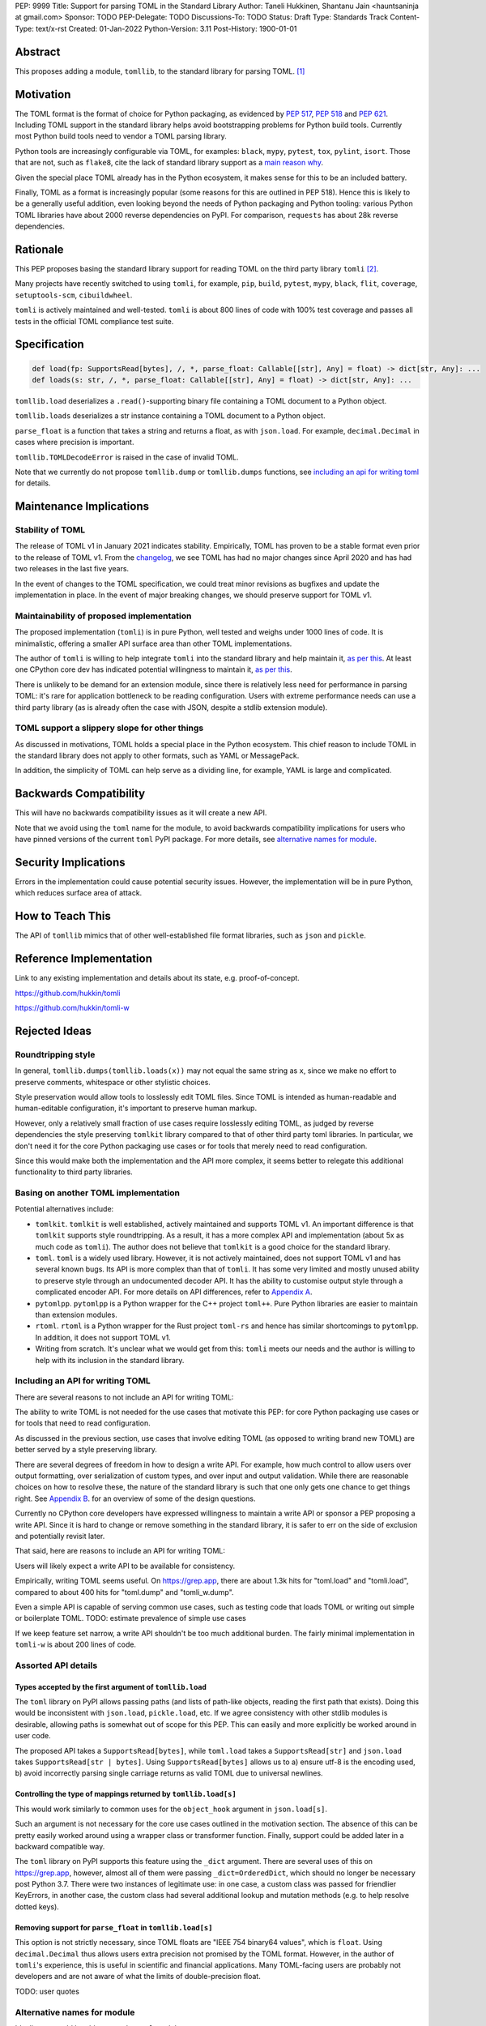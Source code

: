 PEP: 9999
Title: Support for parsing TOML in the Standard Library
Author: Taneli Hukkinen, Shantanu Jain <hauntsaninja at gmail.com>
Sponsor: TODO
PEP-Delegate: TODO
Discussions-To: TODO
Status: Draft
Type: Standards Track
Content-Type: text/x-rst
Created: 01-Jan-2022
Python-Version: 3.11
Post-History: 1900-01-01


Abstract
========

This proposes adding a module, ``tomllib``, to the standard library for
parsing TOML. [1]_


Motivation
==========

The TOML format is the format of choice for Python packaging, as evidenced by
:pep:`517`, :pep:`518` and :pep:`621`. Including TOML support in the standard
library helps avoid bootstrapping problems for Python build tools. Currently
most Python build tools need to vendor a TOML parsing library.

Python tools are increasingly configurable via TOML, for examples: ``black``,
``mypy``, ``pytest``, ``tox``, ``pylint``, ``isort``. Those that are not, such
as ``flake8``, cite the lack of standard library support as a `main reason why
<https://github.com/PyCQA/flake8/issues/234#issuecomment-812800657>`_.

Given the special place TOML already has in the Python ecosystem, it makes sense
for this to be an included battery.

Finally, TOML as a format is increasingly popular (some reasons for this are
outlined in PEP 518). Hence this is likely to be a generally useful addition,
even looking beyond the needs of Python packaging and Python tooling: various
Python TOML libraries have about 2000 reverse dependencies on PyPI. For
comparison, ``requests`` has about 28k reverse dependencies.


Rationale
=========

This PEP proposes basing the standard library support for reading TOML on the
third party library ``tomli`` [2]_.

Many projects have recently switched to using ``tomli``, for example, ``pip``,
``build``, ``pytest``, ``mypy``, ``black``, ``flit``, ``coverage``,
``setuptools-scm``, ``cibuildwheel``.

``tomli`` is actively maintained and well-tested. ``tomli`` is about 800
lines of code with 100% test coverage and passes all tests in the official TOML
compliance test suite.


Specification
=============

.. code-block::

   def load(fp: SupportsRead[bytes], /, *, parse_float: Callable[[str], Any] = float) -> dict[str, Any]: ...
   def loads(s: str, /, *, parse_float: Callable[[str], Any] = float) -> dict[str, Any]: ...

``tomllib.load`` deserializes a ``.read()``-supporting binary file containing a
TOML document to a Python object.

``tomllib.loads`` deserializes a str instance containing a TOML document to a
Python object.

``parse_float`` is a function that takes a string and returns a float, as with ``json.load``.
For example, ``decimal.Decimal`` in cases where precision is important.

``tomllib.TOMLDecodeError`` is raised in the case of invalid TOML.

Note that we currently do not propose ``tomllib.dump`` or ``tomllib.dumps``
functions, see `<Including an API for writing TOML_>`_ for details.


Maintenance Implications
========================

Stability of TOML
-----------------

The release of TOML v1 in January 2021 indicates stability. Empirically, TOML
has proven to be a stable format even prior to the release of TOML v1. From the
`changelog <https://github.com/toml-lang/toml/blob/master/CHANGELOG.md>`_, we
see TOML has had no major changes since April 2020 and has had two releases in
the last five years.

In the event of changes to the TOML specification, we could treat minor
revisions as bugfixes and update the implementation in place. In the event of
major breaking changes, we should preserve support for TOML v1.

Maintainability of proposed implementation
------------------------------------------

The proposed implementation (``tomli``) is in pure Python, well tested and
weighs under 1000 lines of code. It is minimalistic, offering a smaller API
surface area than other TOML implementations.

The author of ``tomli`` is willing to help integrate ``tomli`` into the standard
library and help maintain it, `as per this
<https://github.com/hukkin/tomli/issues/141#issuecomment-998018972>`__. At least
one CPython core dev has indicated potential willingness to maintain it,
`as per this
<https://discuss.python.org/t/adopting-recommending-a-toml-parser/4068/88>`__.

There is unlikely to be demand for an extension module, since there is
relatively less need for performance in parsing TOML: it's rare for application
bottleneck to be reading configuration. Users with extreme performance needs can
use a third party library (as is already often the case with JSON, despite a
stdlib extension module).

TOML support a slippery slope for other things
----------------------------------------------

As discussed in motivations, TOML holds a special place in the Python ecosystem.
This chief reason to include TOML in the standard library does not apply to
other formats, such as YAML or MessagePack.

In addition, the simplicity of TOML can help serve as a dividing line, for
example, YAML is large and complicated.


Backwards Compatibility
=======================

This will have no backwards compatibility issues as it will create a new API.

Note that we avoid using the ``toml`` name for the module, to avoid backwards
compatibility implications for users who have pinned versions of the current
``toml`` PyPI package. For more details, see `<Alternative names for module_>`_.


Security Implications
=====================

Errors in the implementation could cause potential security issues. However, the
implementation will be in pure Python, which reduces surface area of attack.


How to Teach This
=================

The API of ``tomllib`` mimics that of other well-established file format libraries,
such as ``json`` and ``pickle``.


Reference Implementation
========================

Link to any existing implementation and details about its state, e.g. proof-of-concept.

https://github.com/hukkin/tomli

https://github.com/hukkin/tomli-w


Rejected Ideas
==============

Roundtripping style
-------------------

In general, ``tomllib.dumps(tomllib.loads(x))`` may not equal the same string as
``x``, since we make no effort to preserve comments, whitespace or other
stylistic choices.

Style preservation would allow tools to losslessly edit TOML files. Since TOML
is intended as human-readable and human-editable configuration, it's important
to preserve human markup.

However, only a relatively small fraction of use cases require losslessly
editing TOML, as judged by reverse dependencies the style preserving ``tomlkit``
library compared to that of other third party toml libraries. In particular, we
don't need it for the core Python packaging use cases or for tools that merely
need to read configuration.

Since this would make both the implementation and the API more complex, it seems
better to relegate this additional functionality to third party libraries.

Basing on another TOML implementation
-------------------------------------

Potential alternatives include:

* ``tomlkit``.
  ``tomlkit`` is well established, actively maintained and supports TOML v1.
  An important difference is that ``tomlkit`` supports style roundtripping. As a
  result, it has a more complex API and implementation (about 5x as much code as
  ``tomli``). The author does not believe that ``tomlkit`` is a good choice for
  the standard library.

* ``toml``.
  ``toml`` is a widely used library. However, it is not actively maintained,
  does not support TOML v1 and has several known bugs. Its API is more complex
  than that of ``tomli``. It has some very limited and mostly unused ability to
  preserve style through an undocumented decoder API. It has the ability to
  customise output style through a complicated encoder API. For more details on
  API differences, refer to `Appendix A`_.

* ``pytomlpp``.
  ``pytomlpp`` is a Python wrapper for the C++ project ``toml++``. Pure Python
  libraries are easier to maintain than extension modules.

* ``rtoml``.
  ``rtoml`` is a Python wrapper for the Rust project ``toml-rs`` and hence has
  similar shortcomings to ``pytomlpp``. In addition, it does not support TOML v1.

* Writing from scratch.
  It's unclear what we would get from this: ``tomli`` meets our needs and the
  author is willing to help with its inclusion in the standard library.

Including an API for writing TOML
---------------------------------

There are several reasons to not include an API for writing TOML:

The ability to write TOML is not needed for the use cases that motivate this
PEP: for core Python packaging use cases or for tools that need to read
configuration.

As discussed in the previous section, use cases that involve editing TOML (as
opposed to writing brand new TOML) are better served by a style preserving
library.

There are several degrees of freedom in how to design a write API. For example,
how much control to allow users over output formatting, over serialization of
custom types, and over input and output validation. While there are reasonable
choices on how to resolve these, the nature of the standard library is such that
one only gets one chance to get things right. See `Appendix B`_. for an overview
of some of the design questions.

Currently no CPython core developers have expressed willingness to maintain a
write API or sponsor a PEP proposing a write API. Since it is hard to change or
remove something in the standard library, it is safer to err on the side of
exclusion and potentially revisit later.

That said, here are reasons to include an API for writing TOML:

Users will likely expect a write API to be available for consistency.

Empirically, writing TOML seems useful. On https://grep.app, there are about
1.3k hits for "toml.load" and "tomli.load", compared to about 400 hits for
"toml.dump" and "tomli_w.dump".

Even a simple API is capable of serving common use cases, such as testing code
that loads TOML or writing out simple or boilerplate TOML.
TODO: estimate prevalence of simple use cases

If we keep feature set narrow, a write API shouldn't be too much additional
burden. The fairly minimal implementation in ``tomli-w`` is about 200 lines
of code.


Assorted API details
--------------------

Types accepted by the first argument of ``tomllib.load``
^^^^^^^^^^^^^^^^^^^^^^^^^^^^^^^^^^^^^^^^^^^^^^^^^^^^^^^^

The ``toml`` library on PyPI allows passing paths (and lists of path-like
objects, reading the first path that exists). Doing this would be inconsistent
with ``json.load``, ``pickle.load``, etc. If we agree consistency with other
stdlib modules is desirable, allowing paths is somewhat out of scope for this
PEP. This can easily and more explicitly be worked around in user code.

The proposed API takes a ``SupportsRead[bytes]``, while ``toml.load`` takes a
``SupportsRead[str]`` and ``json.load`` takes ``SupportsRead[str | bytes]``.
Using ``SupportsRead[bytes]`` allows us to a) ensure utf-8 is the encoding used,
b) avoid incorrectly parsing single carriage returns as valid TOML due to
universal newlines.

Controlling the type of mappings returned by ``tomllib.load[s]``
^^^^^^^^^^^^^^^^^^^^^^^^^^^^^^^^^^^^^^^^^^^^^^^^^^^^^^^^^^^^^^^^

This would work similarly to common uses for the ``object_hook`` argument in
``json.load[s]``.

Such an argument is not necessary for the core use cases outlined in the
motivation section. The absence of this can be pretty easily worked around using
a wrapper class or transformer function. Finally, support could be added later
in a backward compatible way.

The ``toml`` library on PyPI supports this feature using the ``_dict`` argument.
There are several uses of this on https://grep.app, however, almost all of them
were passing ``_dict=OrderedDict``, which should no longer be necessary post
Python 3.7. There were two instances of legitimate use: in one case, a custom
class was passed for friendlier KeyErrors, in another case, the custom class had
several additional lookup and mutation methods (e.g. to help resolve dotted
keys).

Removing support for ``parse_float`` in ``tomllib.load[s]``
^^^^^^^^^^^^^^^^^^^^^^^^^^^^^^^^^^^^^^^^^^^^^^^^^^^^^^^^^^^

This option is not strictly necessary, since TOML floats are "IEEE 754 binary64
values", which is ``float``. Using ``decimal.Decimal`` thus allows users extra
precision not promised by the TOML format. However, in the author of ``tomli``'s
experience, this is useful in scientific and financial applications. Many
TOML-facing users are probably not developers and are not aware of what the
limits of double-precision float.

TODO: user quotes

Alternative names for module
----------------------------

Ideally, we would be able to use the ``toml`` module name.

However, the ``toml`` package on PyPI is widely used, so there are backward
compatibility concerns. Since the standard library takes precedence over third
party packages, users who have pinned versions of ``toml`` would be broken when
upgrading Python versions by any API incompatibilities.

Note the importance of "pinned". That is, even if we were able to get control
over the ``toml`` PyPI package and repurpose it as a standard library backport,
we would still break users with pinned packages. This is especially unfortunate,
since pinning is a common response to breaking changes.

There are several API incompatibilities between ``toml`` and the API proposed in
this PEP. Here are the differences that a significant fraction of users are
likely to run into:

* Use of ``toml.dump`` and ``toml.dumps``, since this PEP proposes to not
  include an API for writing TOML.
* ``toml.load`` accepts a non-overlapping set of types from the proposed API for
  ``tomllib.load``. See `here <Types accepted by the first argument of
  tomllib.load_>`_ for the rationale.
* For invalid TOML, ``toml`` raises ``toml.TomlDecodeError`` vs the proposed
  :pep:`8` compliant ``tomllib.TOMLDecodeError``.

There are other minor or less widely used API differences. If interested, refer
to `Appendix A`_.

Finally, the ``toml`` package on PyPI is not actively maintained and `we have
been unable to contact the author <https://github.com/uiri/toml/issues/361>`,
so action here would likely have to be done without the author's consent.

This PEP proposes ``tomllib``. This mirrors ``plistlib`` (another file format
module in the standard library), as well as several others such as ``pathlib``,
``graphlib``, etc.

Other bikesheds include:

* ``tomlparser``. This mirrors ``configparser``, but is perhaps slightly less
  appropriate if we include a write API in the future.
* ``tomli``. This assumes we use ``tomli`` as the basis for implementation.
* ``toml``, but under some namespace, such as ``parser.toml``. However, this is
  awkward, especially so since existing libraries like ``json``, ``pickle``,
  ``marshal``, ``html`` etc. would not be included in the namespace.


TODO: Random things
===================

Previous discussion:

* https://bugs.python.org/issue40059
* https://mail.python.org/archives/list/python-ideas@python.org/thread/IWJ3I32A4TY6CIVQ6ONPEBPWP4TOV2V7/
* https://mail.python.org/pipermail/python-dev/2019-May/157405.html
* https://github.com/hukkin/tomli/issues/141
* https://discuss.python.org/t/adopting-recommending-a-toml-parser/4068/84

Useful https://grep.app searches (note, ignore vendored):

* toml.load[s] usage https://grep.app/search?q=toml.load&filter[lang][0]=Python
* toml.dump[s] usage https://grep.app/search?q=toml.dump&filter[lang][0]=Python
* TomlEncoder subclasses https://grep.app/search?q=TomlEncoder%29%3A&filter[lang][0]=Python


References
==========

.. [1]
   TOML: Tom's Obvious Minimal Language
   https://toml.io/en/

.. [2]
   tomli
   https://github.com/hukkin/tomli

.. [3]
   tomli-w
   https://github.com/hukkin/tomli-w


.. _Appendix A:

Appendix A: Differences between proposed API and ``toml``
=========================================================

This appendix covers the differences between the API proposed in this PEP and
that of the third party package ``toml``. These differences are relevant to
understanding the amount of breakage we could expect if we used the ``toml``
name for the standard library module, as well as to better understand the design
space. Note that this list might not be exhaustive.

#. This PEP currently proposes not to include a write API. That is, there will
   be no equivalent of ``toml.dump`` or ``toml.dumps``.

   Discussed at `<Including an API for writing TOML_>`_.

#. Different first argument of ``toml.load``

   ``toml.load`` has the following signature:

   .. code-block::

       def load(
           f: Union[SupportsRead[str], str, bytes, list[PathLike | str | bytes]],
           _dict: Type[MutableMapping[str, Any]] = ...,
           decoder: TomlDecoder = ...,
       ) -> MutableMapping[str, Any]: ...

   This is pretty different from the first argument proposed in this PEP: ``SupportsRead[bytes]``.

   Recapping the reasons for this, previously mentioned at
   `<Types accepted by the first argument of tomllib.load_>`_:

   * Allowing passing of paths (and lists of path-like objects, reading the first
     path that exists) is inconsistent with other similar functions in the standard
     library.
   * Using ``SupportsRead[bytes]`` allows us to a) ensure utf-8 is the encoding used,
     b) avoid incorrectly parsing single carriage returns as valid TOML due to
     universal newlines. TOML specifies file encoding and valid newline
     sequences, and hence is simply stricter format than what text file objects
     represent.

#. ``toml.load[s]`` accepts a ``_dict`` argument

   Discussed at `<Controlling the type of mappings returned by tomllib.load[s]_>`_.

   As discussed, almost all usage consists of ``_dict=OrderedDict``, which is
   not necessary in Python 3.7 and later.

#. ``toml.load[s]`` support an undocumented ``decoder`` argument

   It seems the intended use case is for an implementation of comment
   preservation. The information recorded is not sufficient to roundtrip the
   TOML document preserving style, the implementation has known bugs, the
   feature is undocumented and I could only find one instance of its use on
   https://grep.app.

   The ``toml.TomlDecoder`` interface exposed is not simple, containing nine methods.
   See `here <https://github.com/uiri/toml/blob/3f637dba5f68db63d4b30967fedda51c82459471/toml/decoder.pyi#L36>`__.

   Users are probably better served by a more complete implementation of style
   preserving parsing and writing.

#. ``toml.dump[s]`` support an ``encoder`` argument

   Note that we currently propose not to include a write API, however if that
   were to change, these differences would likely become relevant.

   This enables two use cases, a) control over how custom types should be
   serialized, b) control over how output should be formatted.

   The first use case is reasonable, however, I could only find two instances of
   this on https://grep.app. One of these two instances used this ability to add
   support for dumping ``decimal.Decimal`` (which a potential standard library
   implementation would support out of the box).

   If needed, this use case could be well served by the equivalent of the
   ``default`` argument in ``json.dump``.

   The second use case is enabled by allowing users to specify subclasses of
   ``toml.TomlEncoder`` and overriding methods to specify parts of the TOML
   writing process. The API consists of five methods and exposes a lot of
   implementation detail. See `here <https://github.com/uiri/toml/blob/3f637dba5f68db63d4b30967fedda51c82459471/toml/encoder.pyi#L9>`__.

   There is some usage of the ``encoder`` API on https://grep.app, however, it
   likely accounts for a tiny fraction of overall usage of ``toml``.

#. Timezones

   ``toml`` uses and exposes custom ``toml.tz.TomlTz`` timezone objects. The
   proposed implementation uses ``datetime.timezone`` objects from the standard
   library.

#. Errors

   ``toml`` raises ``TomlDecodeError`` vs the proposed PEP 8 compliant
   ``TOMLDecodeError``.


.. _Appendix B:

Appendix B: Designing a write API
=================================

This appendix discusses some of the degrees of freedom in the design space of
write APIs. This list is not exhaustive.


Providing users control over formatting
---------------------------------------

Values in TOML can be represented in multiple ways. This is a feature of TOML:
it allows users to phrase things to maximize subjective readability.
Inevitably, people will have strong opinions over how to do so.

Here is a non-exhaustive list of potential options users may want control over:

* How much to indent
* How to format strings (single-line or multiple-line, basic or literal)
* Whether newline sequences should be normalized (perhaps depending on ``os.linesep``)
* When to inline arrays or tables
* Whether to reorder contents
* Whether to use dotted keys

This isn't hypothetical, there are several instances in open source code of
users attempting to achieve TOML output with a given formatting.

The ``tomli-w`` library contains only one option to customise output formatting:
controlling whether strings containing newlines are written as multiline
strings. This option is a little tricky (and so defaults to False),
since it loses semantics that guarantee the bytes in newline sequences, for
instance in the case of ``tomli_w.dumps(tomli.loads(r'''s = "\r\n"'''),
multiline_strings=True)``

The ``toml`` library supports output formatting using custom subclasses of
``toml.TomlEncoder``. However, the API exposes a lot of implementation detail,
essentially allowing users to override parts of the TOML writing process. See
`here
<https://github.com/uiri/toml/blob/3f637dba5f68db63d4b30967fedda51c82459471/toml/encoder.pyi#L9>`__.

The ``tomlkit`` library is fully style preserving and allows users to specify
the exact output they want using an imperative document construction API.

It remains an option to make output mostly non-customizable, which should
maximizes forwards compatibility. In addition, in several cases users could
choose to enforce TOML formatting by using an autoformatter of their choice at a
later point.


Providing users control over serialization
------------------------------------------

It needs to be determined which types can be serialized to TOML out of the box.
For instance, ``tomli-w`` supports dumping ``decimal.Decimal``, while ``toml``
does not.

It could be useful to add the equivalent of the ``default`` argument in ``json.dump``
to allow users to specify how custom types should be serialized.

The ``toml`` library on PyPI supports this using subclasses of
``toml.TomlEncoder``. However, this functionality seems not often used in
practice. TOML is used more for configuration than serialization of arbitrary
data, so users are perhaps less likely to require custom serialization than with
say JSON.

It would be easy to add support for this later in a backward compatible way.


Providing users control over validation
---------------------------------------

TODO

Should we guarantee that either output TOML is valid or an error is raised?
(``tomli-w`` does not have this guarantee)

Should we detect circular references? (``toml``does, but ``tomli-w`` does not)


Copyright
=========

This document is placed in the public domain or under the
CC0-1.0-Universal license, whichever is more permissive.



..
    Local Variables:
    mode: indented-text
    indent-tabs-mode: nil
    sentence-end-double-space: t
    fill-column: 70
    coding: utf-8
    End:
